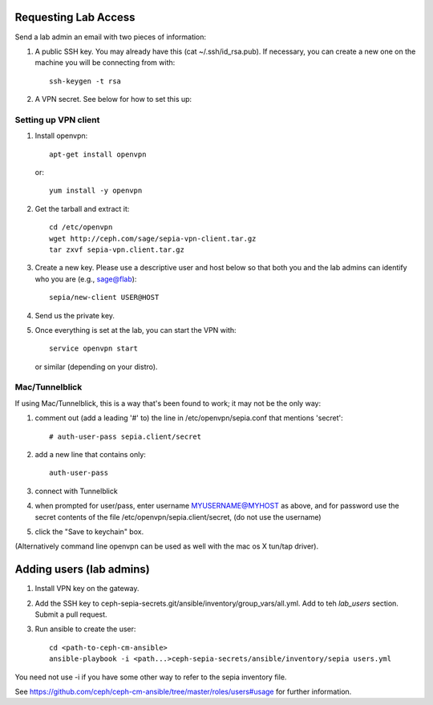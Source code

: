 Requesting Lab Access
=====================

Send a lab admin an email with two pieces of information:

#. A public SSH key.  You may already have this (cat
   ~/.ssh/id_rsa.pub).  If necessary, you can create a new one on the
   machine you will be connecting from with::

    ssh-keygen -t rsa

#. A VPN secret.  See below for how to set this up:

Setting up VPN client
---------------------

#. Install openvpn::

    apt-get install openvpn

   or::

    yum install -y openvpn

#. Get the tarball and extract it::

    cd /etc/openvpn
    wget http://ceph.com/sage/sepia-vpn-client.tar.gz
    tar zxvf sepia-vpn.client.tar.gz

#. Create a new key.  Please use a descriptive user and host below so
   that both you and the lab admins can identify who you are (e.g.,
   sage@flab)::

    sepia/new-client USER@HOST

#. Send us the private key.

#. Once everything is set at the lab, you can start the VPN with::

    service openvpn start

   or similar (depending on your distro).

Mac/Tunnelblick
---------------

If using Mac/Tunnelblick, this is a way that's been found to work; it
may not be the only way:

#. comment out (add a leading '#' to) the line in /etc/openvpn/sepia.conf that mentions 'secret'::

    # auth-user-pass sepia.client/secret

#. add a new line that contains only::

    auth-user-pass

#. connect with Tunnelblick

#. when prompted for user/pass, enter username MYUSERNAME@MYHOST as above, and for password use the secret contents of the file /etc/openvpn/sepia.client/secret, (do not use the username)

#. click the "Save to keychain" box.

(Alternatively command line openvpn can be used as well with the mac os X tun/tap driver).


Adding users (lab admins)
=========================

#. Install VPN key on the gateway.

#. Add the SSH key to
   ceph-sepia-secrets.git/ansible/inventory/group_vars/all.yml.  Add
   to teh `lab_users` section.  Submit a pull request.

#. Run ansible to create the user::

     cd <path-to-ceph-cm-ansible>
     ansible-playbook -i <path...>ceph-sepia-secrets/ansible/inventory/sepia users.yml

You need not use -i if you have some other way to refer to the sepia
inventory file.

See https://github.com/ceph/ceph-cm-ansible/tree/master/roles/users#usage
for further information.
    
